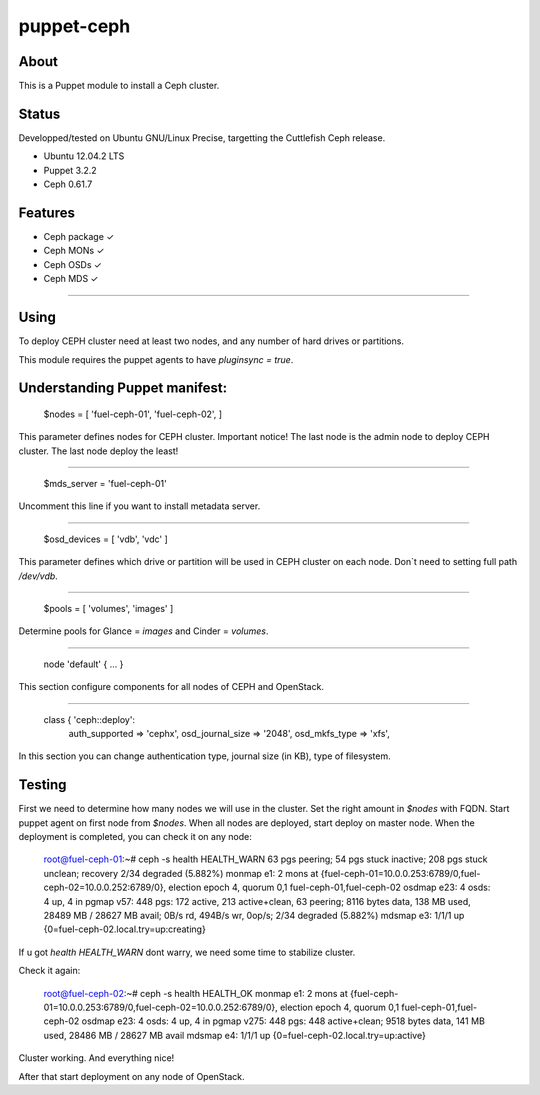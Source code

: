 ===========
puppet-ceph
===========

About
=====

This is a Puppet module to install a Ceph cluster.

.. _Puppet: http://www.puppetlabs.com/
.. _Ceph: http://ceph.com/

Status
======

Developped/tested on Ubuntu GNU/Linux Precise, targetting the Cuttlefish Ceph release.

* Ubuntu 12.04.2 LTS
* Puppet 3.2.2
* Ceph 0.61.7

Features
========

* Ceph package ✓

* Ceph MONs ✓

* Ceph OSDs ✓

* Ceph MDS ✓

============

Using
=====

To deploy CEPH cluster need at least two nodes, and any number of hard drives or partitions.

This module requires the puppet agents to have `pluginsync = true`.

Understanding Puppet manifest:
===========================================================

      $nodes = [
      'fuel-ceph-01',
      'fuel-ceph-02',
      ]

This parameter defines nodes for CEPH cluster.
Important notice! The last node is the admin node to deploy CEPH cluster. The last node deploy the least!

-----------------------------------------------------------

      $mds_server = 'fuel-ceph-01'

Uncomment this line if you want to install metadata server.

-----------------------------------------------------------

      $osd_devices = [ 'vdb', 'vdc' ]

This parameter defines which drive or partition will be used in CEPH cluster on each node. Don`t need to setting full path `/dev/vdb`.

-----------------------------------------------------------

      $pools = [ 'volumes', 'images' ]

Determine pools for Glance = `images` and Cinder = `volumes`.

-----------------------------------------------------------

      node 'default' {
      ...
      }

This section configure components for all nodes of CEPH and OpenStack.

-----------------------------------------------------------

      class { 'ceph::deploy':
        auth_supported   => 'cephx',
        osd_journal_size => '2048',
        osd_mkfs_type    => 'xfs',

In this section you can change authentication type, journal size (in KB), type of filesystem.

Testing
=======

First we need to determine how many nodes we will use in the cluster. Set the right amount in `$nodes` with FQDN.
Start puppet agent on first node from `$nodes`. When all nodes are deployed, start deploy on master node.
When the deployment is completed, you can check it on any node:

  root@fuel-ceph-01:~# ceph -s
  health HEALTH_WARN 63 pgs peering; 54 pgs stuck inactive; 208 pgs stuck unclean; recovery 2/34 degraded (5.882%)
  monmap e1: 2 mons at {fuel-ceph-01=10.0.0.253:6789/0,fuel-ceph-02=10.0.0.252:6789/0}, election epoch 4, quorum 0,1 fuel-ceph-01,fuel-ceph-02
  osdmap e23: 4 osds: 4 up, 4 in
  pgmap v57: 448 pgs: 172 active, 213 active+clean, 63 peering; 8116 bytes data, 138 MB used, 28489 MB / 28627 MB avail; 0B/s rd, 494B/s wr, 0op/s; 2/34 degraded (5.882%)
  mdsmap e3: 1/1/1 up {0=fuel-ceph-02.local.try=up:creating}


If u got `health HEALTH_WARN` dont warry, we need some time to stabilize cluster.

Check it again:

  root@fuel-ceph-02:~# ceph -s
  health HEALTH_OK
  monmap e1: 2 mons at {fuel-ceph-01=10.0.0.253:6789/0,fuel-ceph-02=10.0.0.252:6789/0}, election epoch 4, quorum 0,1 fuel-ceph-01,fuel-ceph-02
  osdmap e23: 4 osds: 4 up, 4 in
  pgmap v275: 448 pgs: 448 active+clean; 9518 bytes data, 141 MB used, 28486 MB / 28627 MB avail
  mdsmap e4: 1/1/1 up {0=fuel-ceph-02.local.try=up:active}

Cluster working. And everything nice!

After that start deployment on any node of OpenStack.
